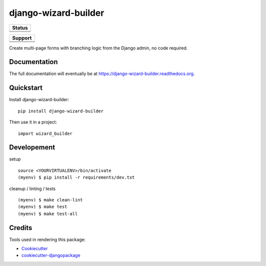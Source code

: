 =============================
django-wizard-builder
=============================

.. |travis| image:: https://travis-ci.org/SexualHealthInnovations/django-wizard-builder.png?branch=master
    :target: https://travis-ci.org/SexualHealthInnovations/django-wizard-builder
    :alt: Build status

.. |pypi| image:: https://img.shields.io/pypi/v/django-wizard-builder.svg
   :target: https://pypi.python.org/pypi/django-wizard-builder
   :alt: PyPI Version

.. |climate| image:: https://codeclimate.com/github/SexualHealthInnovations/django-wizard-builder/badges/gpa.svg
   :target: https://codeclimate.com/github/SexualHealthInnovations/django-wizard-builder
   :alt: Code Climate

.. |python34| image:: https://img.shields.io/badge/python-3.4-green.svg
   :alt: Python 3.4

.. |python35| image:: https://img.shields.io/badge/python-3.5-green.svg
   :alt: Python 3.5

.. |python36| image:: https://img.shields.io/badge/python-3.6-green.svg
   :alt: Python 3.6
   
.. |django111| image:: https://img.shields.io/badge/django-1.11-green.svg
   :alt: Django 1.11

+--------------+
| Status       |
+==============+
| |travis|     |
+--------------+
| |pypi|       |
+--------------+
| |climate|    |
+--------------+


+------------+-------------+
|         Support          |
+============+=============+
| |python34| + |django111| |
+------------+-------------+
| |python35| + |django111| |
+------------+-------------+
| |python36| + |django111| |
+------------+-------------+

Create multi-page forms with branching logic from the Django admin, no code required.

Documentation
-------------

The full documentation will eventually be at https://django-wizard-builder.readthedocs.org.

Quickstart
----------

Install django-wizard-builder::

    pip install django-wizard-builder

Then use it in a project::

    import wizard_builder

Developement
-------------

setup

::

    source <YOURVIRTUALENV>/bin/activate
    (myenv) $ pip install -r requirements/dev.txt


cleanup / linting / tests

::

    (myenv) $ make clean-lint
    (myenv) $ make test
    (myenv) $ make test-all


Credits
---------

Tools used in rendering this package:

*  Cookiecutter_
*  `cookiecutter-djangopackage`_

.. _Cookiecutter: https://github.com/audreyr/cookiecutter
.. _`cookiecutter-djangopackage`: https://github.com/pydanny/cookiecutter-djangopackage
